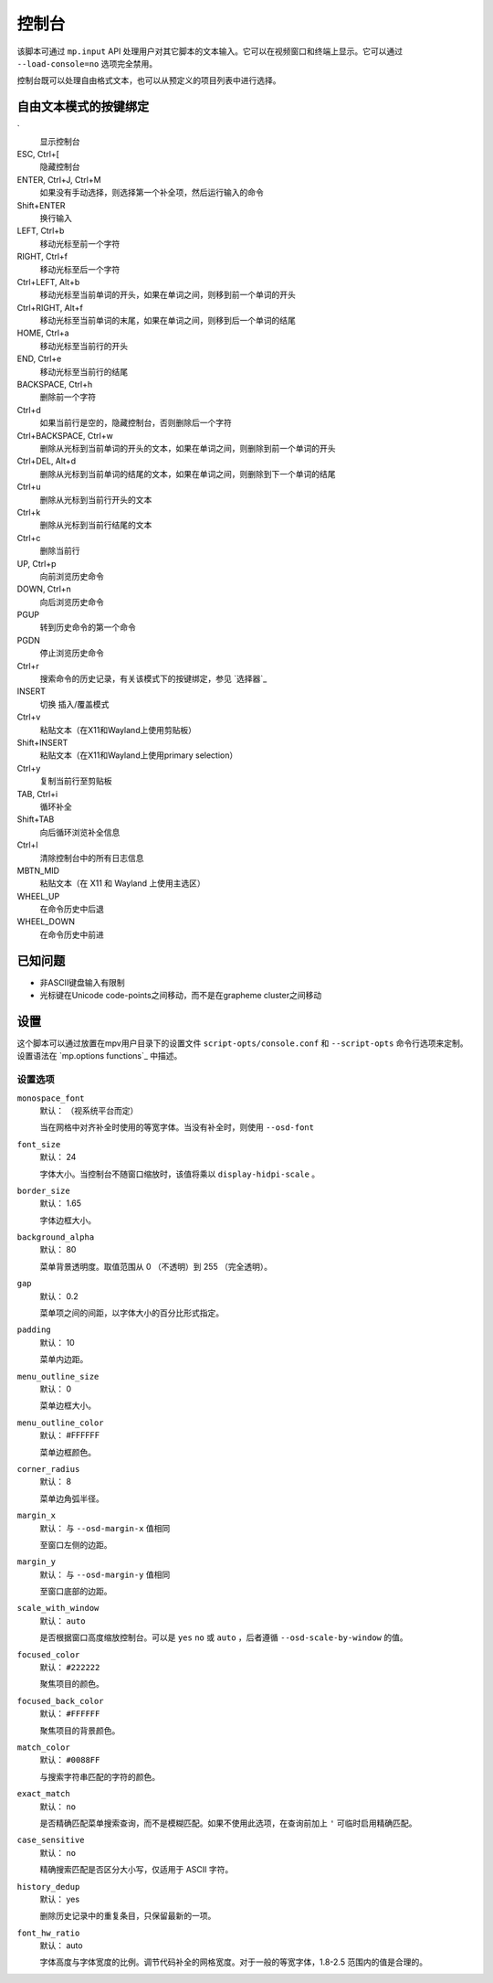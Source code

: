 控制台
======

该脚本可通过 ``mp.input`` API 处理用户对其它脚本的文本输入。它可以在视频窗口和终端上显示。它可以通过 ``--load-console=no`` 选项完全禁用。

控制台既可以处理自由格式文本，也可以从预定义的项目列表中进行选择。

自由文本模式的按键绑定
----------------------

\`
    显示控制台

ESC, Ctrl+[
    隐藏控制台

ENTER, Ctrl+J, Ctrl+M
    如果没有手动选择，则选择第一个补全项，然后运行输入的命令

Shift+ENTER
    换行输入

LEFT, Ctrl+b
    移动光标至前一个字符

RIGHT, Ctrl+f
    移动光标至后一个字符

Ctrl+LEFT, Alt+b
    移动光标至当前单词的开头，如果在单词之间，则移到前一个单词的开头

Ctrl+RIGHT, Alt+f
    移动光标至当前单词的末尾，如果在单词之间，则移到后一个单词的结尾

HOME, Ctrl+a
    移动光标至当前行的开头

END, Ctrl+e
    移动光标至当前行的结尾

BACKSPACE, Ctrl+h
    删除前一个字符

Ctrl+d
    如果当前行是空的，隐藏控制台，否则删除后一个字符

Ctrl+BACKSPACE, Ctrl+w
    删除从光标到当前单词的开头的文本，如果在单词之间，则删除到前一个单词的开头

Ctrl+DEL, Alt+d
    删除从光标到当前单词的结尾的文本，如果在单词之间，则删除到下一个单词的结尾

Ctrl+u
    删除从光标到当前行开头的文本

Ctrl+k
    删除从光标到当前行结尾的文本

Ctrl+c
    删除当前行

UP, Ctrl+p
    向前浏览历史命令

DOWN, Ctrl+n
    向后浏览历史命令

PGUP
    转到历史命令的第一个命令

PGDN
    停止浏览历史命令

Ctrl+r
    搜索命令的历史记录，有关该模式下的按键绑定，参见 `选择器`_

INSERT
    切换 插入/覆盖模式

Ctrl+v
    粘贴文本（在X11和Wayland上使用剪贴板）

Shift+INSERT
    粘贴文本（在X11和Wayland上使用primary selection）

Ctrl+y
    复制当前行至剪贴板

TAB, Ctrl+i
    循环补全

Shift+TAB
    向后循环浏览补全信息

Ctrl+l
    清除控制台中的所有日志信息

MBTN_MID
    粘贴文本（在 X11 和 Wayland 上使用主选区）

WHEEL_UP
    在命令历史中后退

WHEEL_DOWN
    在命令历史中前进

已知问题
--------

- 非ASCII键盘输入有限制
- 光标键在Unicode code-points之间移动，而不是在grapheme cluster之间移动

设置
----

这个脚本可以通过放置在mpv用户目录下的设置文件 ``script-opts/console.conf`` 和 ``--script-opts`` 命令行选项来定制。设置语法在 `mp.options functions`_ 中描述。

设置选项
~~~~~~~~

``monospace_font``
    默认： （视系统平台而定）

    当在网格中对齐补全时使用的等宽字体。当没有补全时，则使用 ``--osd-font``

``font_size``
    默认： 24

    字体大小。当控制台不随窗口缩放时，该值将乘以 ``display-hidpi-scale`` 。

``border_size``
    默认： 1.65

    字体边框大小。

``background_alpha``
    默认： 80

    菜单背景透明度。取值范围从 0 （不透明）到 255 （完全透明）。

``gap``
    默认： 0.2

    菜单项之间的间距，以字体大小的百分比形式指定。

``padding``
    默认： 10

    菜单内边距。

``menu_outline_size``
    默认： 0

    菜单边框大小。

``menu_outline_color``
    默认： #FFFFFF

    菜单边框颜色。

``corner_radius``
    默认： 8

    菜单边角弧半径。

``margin_x``
    默认： 与 ``--osd-margin-x`` 值相同

    至窗口左侧的边距。

``margin_y``
    默认： 与 ``--osd-margin-y`` 值相同

    至窗口底部的边距。

``scale_with_window``
    默认： ``auto``

    是否根据窗口高度缩放控制台。可以是 ``yes`` ``no`` 或 ``auto`` ，后者遵循 ``--osd-scale-by-window`` 的值。

``focused_color``
    默认： ``#222222``

    聚焦项目的颜色。

``focused_back_color``
    默认： ``#FFFFFF``

    聚焦项目的背景颜色。

``match_color``
    默认： ``#0088FF``

    与搜索字符串匹配的字符的颜色。

``exact_match``
    默认： ``no``

    是否精确匹配菜单搜索查询，而不是模糊匹配。如果不使用此选项，在查询前加上 ``'`` 可临时启用精确匹配。

``case_sensitive``
    默认： ``no``

    精确搜索匹配是否区分大小写，仅适用于 ASCII 字符。

``history_dedup``
    默认： yes

    删除历史记录中的重复条目，只保留最新的一项。

``font_hw_ratio``
    默认： auto

    字体高度与字体宽度的比例。调节代码补全的网格宽度。对于一般的等宽字体，1.8-2.5 范围内的值是合理的。
